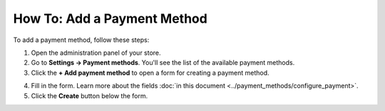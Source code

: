 ****************************
How To: Add a Payment Method
****************************

To add a payment method, follow these steps:

1. Open the administration panel of your store.

2. Go to **Settings → Payment methods**. You'll see the list of the available payment methods.

3. Click the **+ Add payment method** to open a form for creating a payment method.
	
.. image:: img/adding_payment.png
    :align: center
    :alt: Adding a payment method.

4. Fill in the form. Learn more about the fields :doc:`in this document <../payment_methods/configure_payment>`.

5. Click the **Create** button below the form.
